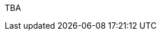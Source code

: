 :page-layout: general-reference
:page-type: general
:page-title: What's new in Kabanero v0.0.8
:linkattrs:

TBA